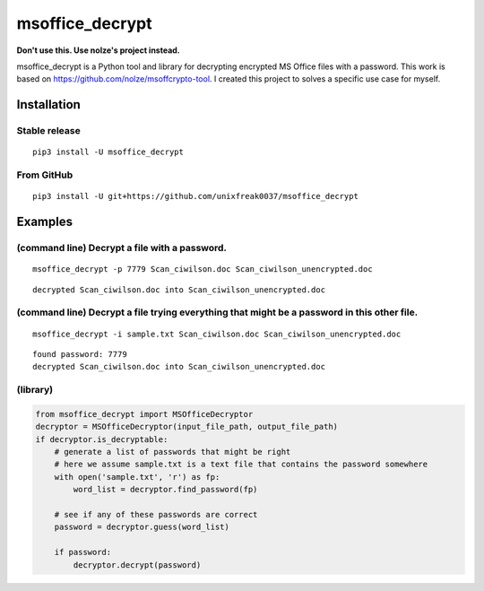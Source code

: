 msoffice_decrypt
================

**Don't use this. Use nolze's project instead.**

msoffice_decrypt is a Python tool and library for decrypting encrypted
MS Office files with a password. This work is based on
https://github.com/nolze/msoffcrypto-tool. I created this project to
solves a specific use case for myself.


Installation
------------

Stable release
~~~~~~~~~~~~~

::

   pip3 install -U msoffice_decrypt

From GitHub
~~~~~~~~~~~

::

   pip3 install -U git+https://github.com/unixfreak0037/msoffice_decrypt

Examples
--------

(command line) Decrypt a file with a password.
~~~~~~~~~~~~~~~~~~~~~~~~~~~~~~~~~~~~~~~~~~~~~~

::

   msoffice_decrypt -p 7779 Scan_ciwilson.doc Scan_ciwilson_unencrypted.doc

::

   decrypted Scan_ciwilson.doc into Scan_ciwilson_unencrypted.doc

(command line) Decrypt a file trying everything that might be a password in this other file.
~~~~~~~~~~~~~~~~~~~~~~~~~~~~~~~~~~~~~~~~~~~~~~~~~~~~~~~~~~~~~~~~~~~~~~~~~~~~~~~~~~~~~~~~~~~~

::

   msoffice_decrypt -i sample.txt Scan_ciwilson.doc Scan_ciwilson_unencrypted.doc

::

   found password: 7779
   decrypted Scan_ciwilson.doc into Scan_ciwilson_unencrypted.doc

(library)
~~~~~~~~~

.. code:: python

   from msoffice_decrypt import MSOfficeDecryptor
   decryptor = MSOfficeDecryptor(input_file_path, output_file_path)
   if decryptor.is_decryptable:
       # generate a list of passwords that might be right
       # here we assume sample.txt is a text file that contains the password somewhere
       with open('sample.txt', 'r') as fp:
           word_list = decryptor.find_password(fp)

       # see if any of these passwords are correct
       password = decryptor.guess(word_list)

       if password:
           decryptor.decrypt(password)

